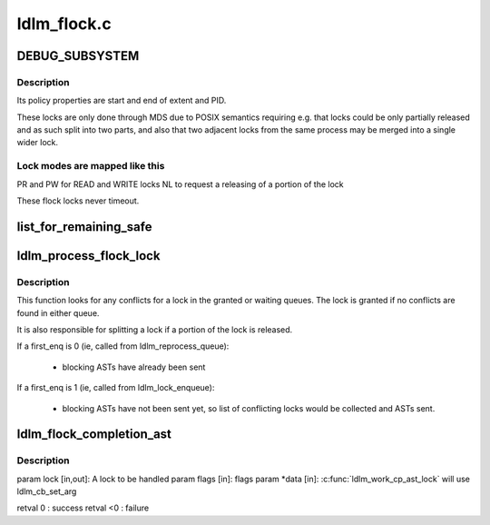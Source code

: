 .. -*- coding: utf-8; mode: rst -*-

============
ldlm_flock.c
============


.. _`debug_subsystem`:

DEBUG_SUBSYSTEM
===============

.. c:function:: DEBUG_SUBSYSTEM ()



.. _`debug_subsystem.description`:

Description
-----------

Its policy properties are start and end of extent and PID.

These locks are only done through MDS due to POSIX semantics requiring
e.g. that locks could be only partially released and as such split into
two parts, and also that two adjacent locks from the same process may be
merged into a single wider lock.



.. _`debug_subsystem.lock-modes-are-mapped-like-this`:

Lock modes are mapped like this
-------------------------------

PR and PW for READ and WRITE locks
NL to request a releasing of a portion of the lock

These flock locks never timeout.



.. _`list_for_remaining_safe`:

list_for_remaining_safe
=======================

.. c:function:: list_for_remaining_safe ( pos,  n,  head)

    iterate over the remaining entries in a list and safeguard against removal of a list entry. \param pos the &struct list_head to use as a loop counter. pos MUST have been initialized prior to using it in this macro. \param n another &struct list_head to use as temporary storage \param head the head for your list.

    :param pos:

        *undescribed*

    :param n:

        *undescribed*

    :param head:

        *undescribed*



.. _`ldlm_process_flock_lock`:

ldlm_process_flock_lock
=======================

.. c:function:: int ldlm_process_flock_lock (struct ldlm_lock *req, __u64 *flags, int first_enq, enum ldlm_error *err, struct list_head *work_list)

     Must be called under ns lock held.

    :param struct ldlm_lock \*req:

        *undescribed*

    :param __u64 \*flags:

        *undescribed*

    :param int first_enq:

        *undescribed*

    :param enum ldlm_error \*err:

        *undescribed*

    :param struct list_head \*work_list:

        *undescribed*



.. _`ldlm_process_flock_lock.description`:

Description
-----------


This function looks for any conflicts for \a lock in the granted or
waiting queues. The lock is granted if no conflicts are found in
either queue.

It is also responsible for splitting a lock if a portion of the lock
is released.

If \a first_enq is 0 (ie, called from ldlm_reprocess_queue):

  - blocking ASTs have already been sent

If \a first_enq is 1 (ie, called from ldlm_lock_enqueue):

  - blocking ASTs have not been sent yet, so list of conflicting locks
    would be collected and ASTs sent.



.. _`ldlm_flock_completion_ast`:

ldlm_flock_completion_ast
=========================

.. c:function:: int ldlm_flock_completion_ast (struct ldlm_lock *lock, __u64 flags, void *data)

    :param struct ldlm_lock \*lock:

        *undescribed*

    :param __u64 flags:

        *undescribed*

    :param void \*data:

        *undescribed*



.. _`ldlm_flock_completion_ast.description`:

Description
-----------


\param lock [in,out]: A lock to be handled
\param flags    [in]: flags
\param \*data    [in]: :c:func:`ldlm_work_cp_ast_lock` will use ldlm_cb_set_arg

\retval 0    : success
\retval <0   : failure

